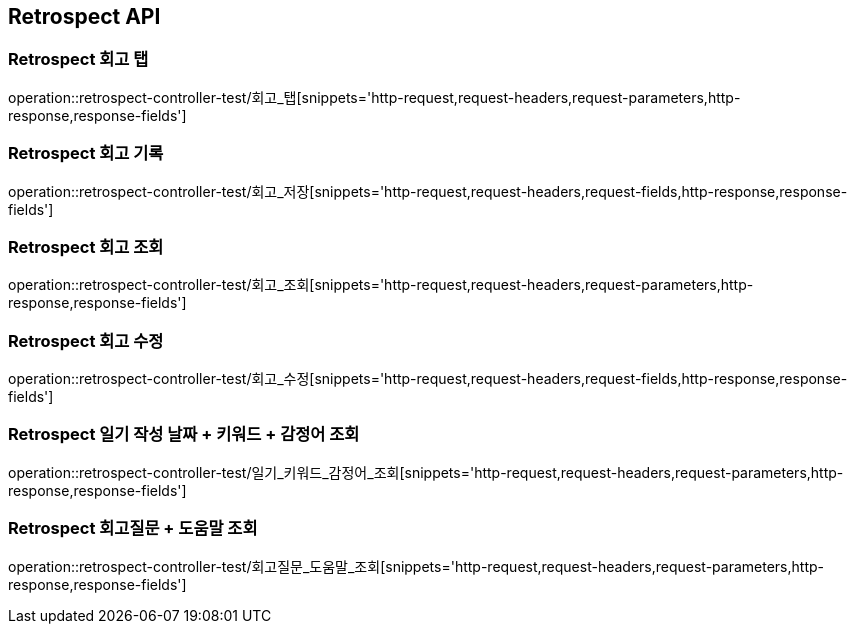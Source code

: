 [[Retrospect-API]]
== Retrospect API

[[Retrospect-회고-탭]]
=== Retrospect 회고 탭
operation::retrospect-controller-test/회고_탭[snippets='http-request,request-headers,request-parameters,http-response,response-fields']

[[Retrospect-회고-기록]]
=== Retrospect 회고 기록
operation::retrospect-controller-test/회고_저장[snippets='http-request,request-headers,request-fields,http-response,response-fields']

[[Retrospect-회고-조회]]
=== Retrospect 회고 조회
operation::retrospect-controller-test/회고_조회[snippets='http-request,request-headers,request-parameters,http-response,response-fields']

[[Retrospect-회고-수정]]
=== Retrospect 회고 수정
operation::retrospect-controller-test/회고_수정[snippets='http-request,request-headers,request-fields,http-response,response-fields']

[[Retrospect-일기작성날짜-키워드-감정어-조회]]
=== Retrospect 일기 작성 날짜 + 키워드 + 감정어 조회
operation::retrospect-controller-test/일기_키워드_감정어_조회[snippets='http-request,request-headers,request-parameters,http-response,response-fields']

[[Retrospect-회고질문-도움말-조회]]
=== Retrospect 회고질문 + 도움말 조회
operation::retrospect-controller-test/회고질문_도움말_조회[snippets='http-request,request-headers,request-parameters,http-response,response-fields']